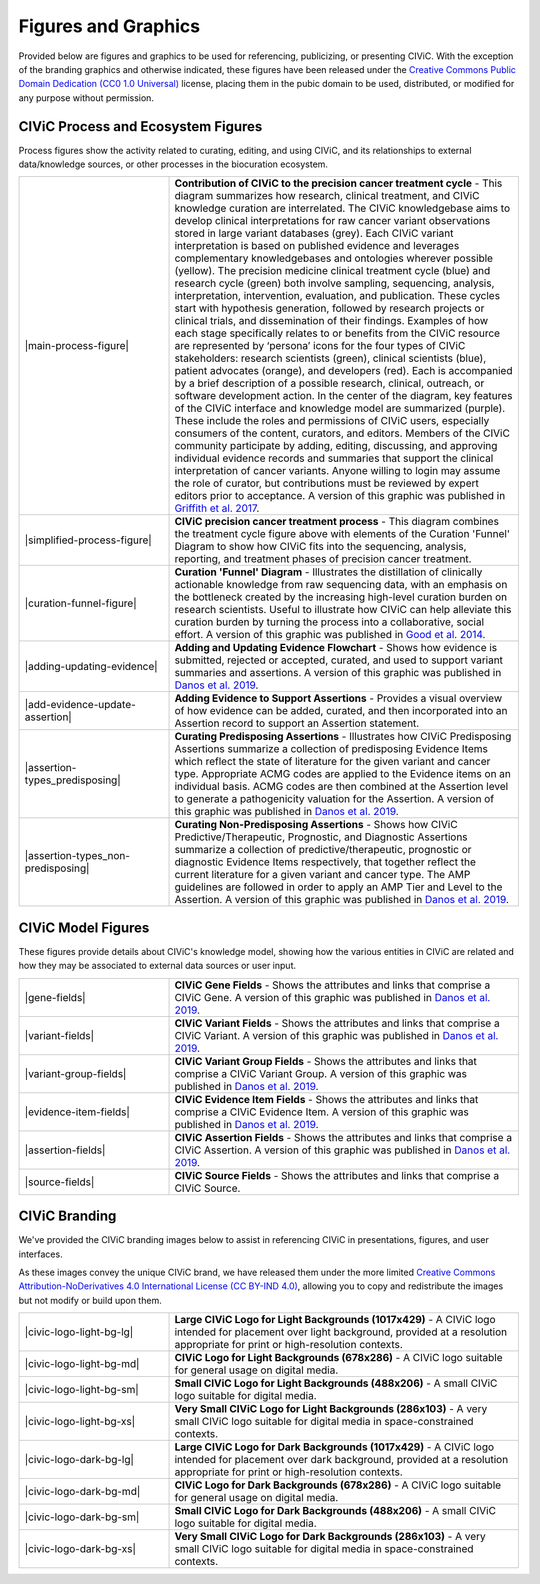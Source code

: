 Figures and Graphics
====================
Provided below are figures and graphics to be used for referencing, publicizing, or presenting CIViC. With the exception of the branding graphics and otherwise indicated, these figures have been released under the `Creative Commons Public Domain Dedication (CC0 1.0 Universal) <https://creativecommons.org/publicdomain/zero/1.0/>`_ license, placing them in the pubic domain to be used, distributed, or modified for any purpose without permission.

CIViC Process and Ecosystem Figures
-----------------------------------
Process figures show the activity related to curating, editing, and using CIViC, and its relationships to external data/knowledge sources, or other processes in the biocuration ecosystem.

.. |main-process-figure| thumbnail:: /images/figures/GP-125_CIViC_main-process_v5b.png

.. |simplified-process-figure| thumbnail:: /images/figures/GP-127_CIViC_simplified-overview_v2d.png

.. |curation-funnel-figure| thumbnail:: /images/figures/GP-103_Biothings_Overview_v3b.png

.. |adding-updating-evidence| thumbnail:: /images/figures/CIViC_adding-updating-evidence_v1d.png

.. |add-evidence-update-assertion| thumbnail:: /images/figures/CIViC_add-evidence-update-assertion_v1b.png

.. |assertion-types_predisposing| thumbnail:: /images/figures/CIViC_assertion-types_predisposing_v1a.png

.. |assertion-types_non-predisposing| thumbnail:: /images/figures/CIViC_assertion-types_non-predisposing_v1a.png

.. list-table::
   :class: image-table
   :widths: 30 70
   :header-rows: 0

   * - |main-process-figure|
     - **Contribution of CIViC to the precision cancer treatment cycle** - This diagram summarizes how research, clinical treatment, and CIViC knowledge curation are interrelated. The CIViC knowledgebase aims to develop clinical interpretations for raw cancer variant observations stored in large variant databases (grey). Each CIViC variant interpretation is based on published evidence and leverages complementary knowledgebases and ontologies wherever possible (yellow). The precision medicine clinical treatment cycle (blue) and research cycle (green) both involve sampling, sequencing, analysis, interpretation, intervention, evaluation, and publication. These cycles start with hypothesis generation, followed by research projects or clinical trials, and dissemination of their findings. Examples of how each stage specifically relates to or benefits from the CIViC resource are represented by ‘persona’ icons for the four types of CIViC stakeholders: research scientists (green), clinical scientists (blue), patient advocates (orange), and developers (red). Each is accompanied by a brief description of a possible research, clinical, outreach, or software development action. In the center of the diagram, key features of the CIViC interface and knowledge model are summarized (purple). These include the roles and permissions of CIViC users, especially consumers of the content, curators, and editors. Members of the CIViC community participate by adding, editing, discussing, and approving individual evidence records and summaries that support the clinical interpretation of cancer variants. Anyone willing to login may assume the role of curator, but contributions must be reviewed by expert editors prior to acceptance. A version of this graphic was published in `Griffith et al. 2017 <https://www.ncbi.nlm.nih.gov/pubmed/28138153>`_.
   * - |simplified-process-figure|
     - **CIViC precision cancer treatment process** - This diagram combines the treatment cycle figure above with elements of the Curation 'Funnel' Diagram to show how CIViC fits into the sequencing, analysis, reporting, and treatment phases of precision cancer treatment.
   * - |curation-funnel-figure|
     - **Curation 'Funnel' Diagram** - Illustrates the distillation of clinically actionable knowledge from raw sequencing data, with an emphasis on the bottleneck created by the increasing high-level curation burden on research scientists. Useful to illustrate how CIViC can help alleviate this curation burden by turning the process into a collaborative, social effort. A version of this graphic was published in `Good et al. 2014 <https://www.ncbi.nlm.nih.gov/pubmed/25222080>`_.
   * - |adding-updating-evidence|
     - **Adding and Updating Evidence Flowchart** - Shows how evidence is submitted, rejected or accepted, curated, and used to support variant summaries and assertions. A version of this graphic was published in `Danos et al. 2019 <https://www.ncbi.nlm.nih.gov/pubmed/31779674>`_.
   * - |add-evidence-update-assertion|
     - **Adding Evidence to Support Assertions** - Provides a visual overview of how evidence can be added, curated, and then incorporated into an Assertion record to support an Assertion statement.
   * - |assertion-types_predisposing|
     - **Curating Predisposing Assertions** - Illustrates how CIViC Predisposing Assertions summarize a collection of predisposing Evidence Items which reflect the state of literature for the given variant and cancer type. Appropriate ACMG codes are applied to the Evidence items on an individual basis. ACMG codes are then combined at the Assertion level to generate a pathogenicity valuation for the Assertion. A version of this graphic was published in `Danos et al. 2019 <https://www.ncbi.nlm.nih.gov/pubmed/31779674>`_.
   * - |assertion-types_non-predisposing|
     - **Curating Non-Predisposing Assertions** - Shows how CIViC Predictive/Therapeutic, Prognostic, and Diagnostic Assertions summarize a collection of predictive/therapeutic, prognostic or diagnostic Evidence Items respectively, that together reflect the current literature for a given variant and cancer type. The AMP guidelines are followed in order to apply an AMP Tier and Level to the Assertion. A version of this graphic was published in `Danos et al. 2019 <https://www.ncbi.nlm.nih.gov/pubmed/31779674>`_.

CIViC Model Figures
-------------------
These figures provide details about CIViC's knowledge model, showing how the various entities in CIViC are related and how they may be associated to external data sources or user input.

.. |gene-fields| thumbnail:: ../images/figures/CIViC_gene-fields_v1b.png

.. |evidence-item-fields| thumbnail:: ../images/figures/CIViC_evidence-item-fields_v3c.png

.. |assertion-fields| thumbnail:: ../images/figures/CIViC_assertion-fields_v1k.png

.. |variant-fields| thumbnail:: ../images/figures/CIViC_variant-fields_v2b.png

.. |variant-group-fields| thumbnail:: ../images/figures/CIViC_variant-group-fields_v1a.png

.. |source-fields| thumbnail:: ../images/figures/CIViC_source-fields_v1a.png

.. list-table::
   :class: image-table
   :widths: 30 70
   :header-rows: 0

   * - |gene-fields|
     - **CIViC Gene Fields** - Shows the attributes and links that comprise a CIViC Gene. A version of this graphic was published in `Danos et al. 2019 <https://www.ncbi.nlm.nih.gov/pubmed/31779674>`_.
   * - |variant-fields|
     - **CIViC Variant Fields** - Shows the attributes and links that comprise a CIViC Variant. A version of this graphic was published in `Danos et al. 2019 <https://www.ncbi.nlm.nih.gov/pubmed/31779674>`_.
   * - |variant-group-fields|
     - **CIViC Variant Group Fields** - Shows the attributes and links that comprise a CIViC Variant Group. A version of this graphic was published in `Danos et al. 2019 <https://www.ncbi.nlm.nih.gov/pubmed/31779674>`_.
   * - |evidence-item-fields|
     - **CIViC Evidence Item Fields** - Shows the attributes and links that comprise a CIViC Evidence Item. A version of this graphic was published in `Danos et al. 2019 <https://www.ncbi.nlm.nih.gov/pubmed/31779674>`_.
   * - |assertion-fields|
     - **CIViC Assertion Fields** - Shows the attributes and links that comprise a CIViC Assertion. A version of this graphic was published in `Danos et al. 2019 <https://www.ncbi.nlm.nih.gov/pubmed/31779674>`_.
   * - |source-fields|
     - **CIViC Source Fields** - Shows the attributes and links that comprise a CIViC Source.

CIViC Branding
--------------
We've provided the CIViC branding images below to assist in referencing CIViC in presentations, figures, and user interfaces.

As these images convey the unique CIViC brand, we have released them under the more limited `Creative Commons Attribution-NoDerivatives 4.0 International License (CC BY-IND 4.0) <https://creativecommons.org/licenses/by-nd/4.0/>`_, allowing you to copy and redistribute the images but not modify or build upon them.


.. |civic-logo-light-bg-lg| thumbnail:: /images/branding/CIViC_logo_for-light-bg_LG_v5a.png

.. |civic-logo-light-bg-md| thumbnail:: /images/branding/CIViC_logo_for-light-bg_MD_v5a.png

.. |civic-logo-light-bg-sm| thumbnail:: /images/branding/CIViC_logo_for-light-bg_SM_v5a.png

.. |civic-logo-light-bg-xs| thumbnail:: /images/branding/CIViC_logo_for-light-bg_XS_v5a.png

.. |civic-logo-dark-bg-lg| thumbnail:: /images/branding/CIViC_logo_for-dark-bg_LG_v5a.png

.. |civic-logo-dark-bg-md| thumbnail:: /images/branding/CIViC_logo_for-dark-bg_MD_v5a.png

.. |civic-logo-dark-bg-sm| thumbnail:: /images/branding/CIViC_logo_for-dark-bg_SM_v5a.png

.. |civic-logo-dark-bg-xs| thumbnail:: /images/branding/CIViC_logo_for-dark-bg_XS_v5a.png

.. list-table::
   :class: image-table
   :widths: 30 70
   :header-rows: 0

   * - |civic-logo-light-bg-lg|
     - **Large CIViC Logo for Light Backgrounds (1017x429)** - A CIViC logo intended for placement over light background, provided at a resolution appropriate for print or high-resolution contexts.

   * - |civic-logo-light-bg-md|
     - **CIViC Logo for Light Backgrounds (678x286)** - A CIViC logo suitable for general usage on digital media.

   * - |civic-logo-light-bg-sm|
     - **Small CIViC Logo for Light Backgrounds (488x206)** - A small CIViC logo suitable for digital media.

   * - |civic-logo-light-bg-xs|
     - **Very Small CIViC Logo for Light Backgrounds (286x103)** - A very small CIViC logo suitable for digital media in space-constrained contexts.

   * - |civic-logo-dark-bg-lg|
     - **Large CIViC Logo for Dark Backgrounds (1017x429)** - A CIViC logo intended for placement over dark background, provided at a resolution appropriate for print or high-resolution contexts.

   * - |civic-logo-dark-bg-md|
     - **CIViC Logo for Dark Backgrounds (678x286)** - A CIViC logo suitable for general usage on digital media.

   * - |civic-logo-dark-bg-sm|
     - **Small CIViC Logo for Dark Backgrounds (488x206)** - A small CIViC logo suitable for digital media.

   * - |civic-logo-dark-bg-xs|
     - **Very Small CIViC Logo for Dark Backgrounds (286x103)** - A very small CIViC logo suitable for digital media in space-constrained contexts.
